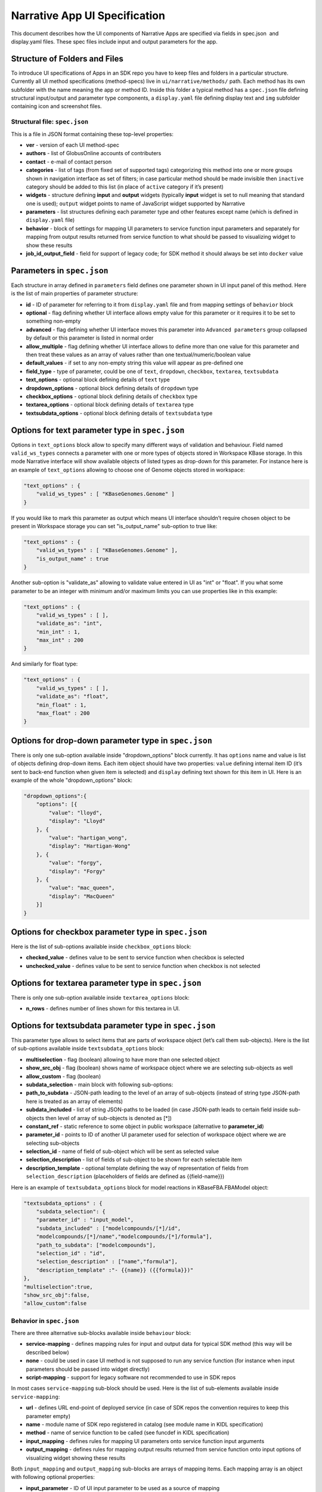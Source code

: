 Narrative App UI Specification
==============================
This document describes how the UI components of Narrative Apps are specified via fields in
spec.json ​ and ​display.yaml​ files. These spec files include input and output parameters
for the app.

Structure of Folders and Files
^^^^^^^^^^^^^^^^^^^^^^^^^^^^^^
To introduce UI specifications of Apps in an SDK repo you have to keep files and folders in a
particular structure. Currently all UI method specifications (method-specs) live in
``ui/narrative/methods/`` path. Each method has its own subfolder with the name meaning the app
or method ID. Inside this folder a typical method has a ``spec.json`` file defining structural
input/output and parameter type components, a ``display.yaml`` file defining display text and
``img`` subfolder containing icon and screenshot files.

Structural file: ``spec.json``
------------------------------
This is a file in JSON format containing these top-level properties:

- **ver** - version of each UI method-spec

- **authors** - list of GlobusOnline accounts of contributers

- **contact** - e-mail of contact person

- **categories** - list of tags (from fixed set of supported tags) categorizing this method into
  one or more groups shown in navigation interface as set of filters; in case particular
  method should be made invisible then ``inactive`` category should be added to this list (in
  place of ``active`` category if it’s present)

- **widgets** - structure defining **input** and **output** widgets (typically **input** widget is set
  to null meaning that standard one is used); ``output`` widget points to name of JavaScript
  widget supported by Narrative

- **parameters** - list structures defining each parameter type and other features except
  name (which is defined in ``display.yaml`` file)

- **behavior** - block of settings for mapping UI parameters to service function input
  parameters and separately for mapping from output results returned from service
  function to what should be passed to visualizing widget to show these results

- **job_id_output_field** - field for support of legacy code; for SDK method it should always
  be set into ``docker`` value

Parameters in ``spec.json``
^^^^^^^^^^^^^^^^^^^^^^^^^
Each structure in array defined in ``parameters`` field defines one parameter shown in UI input
panel of this method. Here is the list of main properties of parameter structure:

- **id** - ID of parameter for referring to it from ``display.yaml`` file and from mapping settings
  of ``behavior`` block

- **optional** - flag defining whether UI interface allows empty value for this parameter or it
  requires it to be set to something non-empty

- **advanced** - flag defining whether UI interface moves this parameter into ``Advanced
  parameters`` group collapsed by default or this parameter is listed in normal order

- **allow_multiple** - flag defining whether UI interface allows to define more than one value
  for this parameter and then treat these values as an array of values rather than one
  textual/numeric/boolean value

- **default_values** - if set to any non-empty string this value will appear as pre-defined one

- **field_type** - type of parameter, could be one of ``text``, ``dropdown``, ``checkbox``,
  ``textarea``, ``textsubdata``

- **text_options** - optional block defining details of ``text`` type

- **dropdown_options** - optional block defining details of ``dropdown`` type

- **checkbox_options** - optional block defining details of ``checkbox`` type

- **textarea_options** - optional block defining details of ``textarea`` type

- **textsubdata_options** - optional block defining details of ``textsubdata`` type

Options for text parameter type in ``spec.json``
^^^^^^^^^^^^^^^^^^^^^^^^^^^^^^^^^^^^^^^^^^^^^^
Options in ``text_options`` block allow to specify many different ways of validation and behaviour.
Field named ``valid_ws_types`` connects a parameter with one or more types of objects stored in
Workspace KBase storage. In this mode Narrative interface will show available objects of listed
types as drop-down for this parameter. For instance here is an example of ``text_options``
allowing to choose one of Genome objects stored in workspace:

.. code-block:: json

    "text_options" : {
        "valid_ws_types" : [ "KBaseGenomes.Genome" ]
    }

If you would like to mark this parameter as output which means UI interface shouldn’t require
chosen object to be present in Workspace storage you can set "is_output_name" sub-option to
true like:

.. code-block:: json

    "text_options" : {
        "valid_ws_types" : [ "KBaseGenomes.Genome" ],
        "is_output_name" : true
    }
Another sub-option is "validate_as" allowing to validate value entered in UI as "int" or "float". If
you what some parameter to be an integer with minimum and/or maximum limits you can use
properties like in this example:

.. code-block:: json

    "text_options" : {
        "valid_ws_types" : [ ],
        "validate_as": "int",
        "min_int" : 1,
        "max_int" : 200
    }

And similarly for float type:

.. code-block:: json

    "text_options" : {
        "valid_ws_types" : [ ],
        "validate_as": "float",
        "min_float" : 1,
        "max_float" : 200
    }

Options for drop-down parameter type in ``spec.json``
^^^^^^^^^^^^^^^^^^^^^^^^^^^^^^^^^^^^^^^^^^^^^^^^^^^
There is only one sub-option available inside "dropdown_options" block currently. It has
``options`` name and value is list of objects defining drop-down items. Each item object should
have two properties: ``value`` defining internal item ID (it’s sent to back-end function when given
item is selected) and ``display`` defining text shown for this item in UI. Here is an example of the
whole "dropdown_options" block:

.. code-block:: json

    "dropdown_options":{
        "options": [{
            "value": "lloyd",
            "display": "Lloyd"
        }, {
            "value": "hartigan_wong",
            "display": "Hartigan-Wong"
        }, {
            "value": "forgy",
            "display": "Forgy"
        }, {
            "value": "mac_queen",
            "display": "MacQueen"
        }]
    }

Options for checkbox parameter type in ``spec.json``
^^^^^^^^^^^^^^^^^^^^^^^^^^^^^^^^^^^^^^^^^^^^^^^^^^
Here is the list of sub-options available inside ``checkbox_options`` block:

- **checked_value** - defines value to be sent to service function when checkbox is selected

- **unchecked_value** - defines value to be sent to service function when checkbox is not selected

Options for textarea parameter type in ``spec.json``
^^^^^^^^^^^^^^^^^^^^^^^^^^^^^^^^^^^^^^^^^^^^^^^^^^
There is only one sub-option available inside ``textarea_options`` block:

- **n_rows** - defines number of lines shown for this textarea in UI.

Options for textsubdata parameter type in ``spec.json``
^^^^^^^^^^^^^^^^^^^^^^^^^^^^^^^^^^^^^^^^^^^^^^^^^^^^^
This parameter type allows to select items that are parts of workspace object (let’s call them
sub-objects). Here is the list of sub-options available inside ``textsubdata_options`` block:

- **multiselection** - flag (boolean) allowing to have more than one selected object

- **show_src_obj** - flag (boolean) shows name of workspace object where we are
  selecting sub-objects as well

- **allow_custom** - flag (boolean)

- **subdata_selection** - main block with following sub-options:

- **path_to_subdata** - JSON-path leading to the level of an array of sub-objects
  (instead of string type JSON-path here is treated as an array of elements)

- **subdata_included** - list of string JSON-paths to be loaded (in case JSON-path
  leads to certain field inside sub-objects then level of array of sub-objects is
  denoted as [*])

- **constant_ref** - static reference to some object in public workspace (alternative
  to **parameter_id**)

- **parameter_id** - points to ID of another UI parameter used for selection of
  workspace object where we are selecting sub-objects

- **selection_id** - name of field of sub-object which will be sent as selected value

- **selection_description** - list of fields of sub-object to be shown for each
  selectable item

- **description_template** - optional template defining the way of representation of
  fields from ``selection_description`` (placeholders of fields are defined as
  {{field-name}})

Here is an example of ``textsubdata_options`` block for model reactions in KBaseFBA.FBAModel
object:

.. code-block:: json

    "textsubdata_options" : {
        "subdata_selection": {
        "parameter_id" : "input_model",
        "subdata_included" : ["modelcompounds/[*]/id",
        "modelcompounds/[*]/name","modelcompounds/[*]/formula"],
        "path_to_subdata": ["modelcompounds"],
        "selection_id" : "id",
        "selection_description" : ["name","formula"],
        "description_template" :"- {{name}} ({{formula}})"
    },
    "multiselection":true,
    "show_src_obj":false,
    "allow_custom":false

Behavior in ``spec.json``
-----------------------
There are three alternative sub-blocks available inside ``behaviour`` block:

- **service-mapping** - defines mapping rules for input and output data for typical SDK
  method (this way will be described below)

- **none** - could be used in case UI method is not supposed to run any service function
  (for instance when input parameters should be passed into widget directly)

- **script-mapping** - support for legacy software not recommended to use in SDK repos

In most cases ``service-mapping`` sub-block should be used. Here is the list of sub-elements
available inside ``service-mapping``:

- **url** - defines URL end-point of deployed service (in case of SDK repos the convention
  requires to keep this parameter empty)

- **name** - module name of SDK repo registered in catalog (see module name in KIDL
  specification)

- **method** - name of service function to be called (see funcdef in KIDL specification)

- **input_mapping** - defines rules for mapping UI parameters onto service function input
  arguments

- **output_mapping** - defines rules for mapping output results returned from service
  function onto input options of visualizing widget showing these results

Both ``input_mapping`` and ``output_mapping`` sub-blocks are arrays of mapping items. Each
mapping array is an object with following optional properties:

- **input_parameter** - ID of UI input parameter to be used as a source of mapping

- **constant_value** - constant value to be used as a source of mapping

- **narrative_system_variable** - system variable in narrative back-end to be used as a
  source of mapping (only ``workspace`` variable is currently officially supported)

- **target_property** - name of structure field to be set as a target of mapping

- **target_argument_position** (allowed for input mapping items only, default value is 0) position of input argument of service function to be set as a target of mapping

- **target_type_transform** - optional rule allowing to modify passing value; here is the list of
  allowed transformations:

- **none** (default value in case it not defined) - no modification

- **ref** - changes object name into workspace reference by adding prefix with
  workspace name followed by ``/``

- **int** - treats text value as an integer

- **list<inner-transformation>** - tries to prepare list of items or just iterate over items
  if it’s a list already applying inner-transformation to each element

- **service_method_output_path** (allowed for output mapping items only) - defines
  JSON-path into output prepared for widget as a place for target value; if this path is
  empty array it corresponds to root point and all the data returned from service function
  will be captured

In group of source properties (``input_parameter``, ``constant_value``,
``narrative_system_variable``) only one can be used. For target properties both ``target_property``
and ``target_argument_position`` can be used at the same time meaning that service function will
get as argument with position from ``target_argument_position`` an object with property having
name from ``target_property`` with target value.

Example for mappings in ``spec.json``
^^^^^^^^^^^^^^^^^^^^^^^^^^^^^^^^^^^
Let’s consider some example of mappings defined in ``service-mapping`` sub-block of
``behaviour``. Suppose we have function ``func1`` in module ``module1`` where we expect to get as
input two arguments: a string and an object with internal field ``input_prop`` (in JSON this
argument looks like ``{"input_prop": "..."}``). And we have two UI parameters of type ``text`` with IDs
``param1`` and ``param2``. Output returned from the function is an array of objects containing only
one object which has internal field ``output_prop``. Value of this field should be mapped to
``option1`` option in UI widget. In this case we will have following mappings:

.. code-block:: json

    "behavior" : {
        "service-mapping" : {
        "url" : "",
        "name" : "module1",
        "method" : "func1",
        "input_mapping" : [
            {
                "input_parameter": "param1"
                "target_argument_position": 0
            }, {
                "input_parameter": "param2",
                "target_argument_position": 1,
                "target_property": "input_prop"
            }
        ],
        "output_mapping" : [
            {
                "service_method_output_path": [0, "output_prop"],
                "target_property": "option1"
            }
        ]
    }

Display Text file (``display.yaml``)
----------------------------------
This file has Yaml format. Here is the list of top-level block names:

- name - name of method listed in UI

- tooltip - more detailed explanation about the method shown on mouse-over event

- screenshots - list of names of screenshot files from ``img`` sub-folder

- icon (optional) - name of icon file from ``img`` sub-folder

- method-suggestions - list of objects defining the set of other methods that could be
  suggested to the user as related ones; there are two sub-elements ``related`` and ``next``
  pointing to arrays of method IDs

- parameters - a map from parameter IDs defined in ``spec.json`` to objects designed to
  add textual information to these parameters (see details below)

- description - very detailed explanation about what and how the method does; it appears
  on separate web page describing this method

- publications (optional) - list of objects describing publications; each object includes two
  fields: ``display-text`` containing reference to scientific journal and ``link`` with URL to online
  resource

Each parameter is a pair in parameter map linking ID of this parameter (the only key of ) and
textual object having following fields:

- ui-name - name of parameter used to show given parameter in UI

- short-hint - short description shown in front of each parameter on right side of method
  input panel in Narrative

- long-hint - more detailed explanation available by mouse-over on question-mark sign (in
  case it’s the same as short-hint question-mark is not shown)

- placeholder (optional) - in case of parameter type is textual (one of ``text``, ``textarea``,
  ``textsubdata``) it defines placeholder text shown in gray color explaining the meaning of
  value user is going to set.

